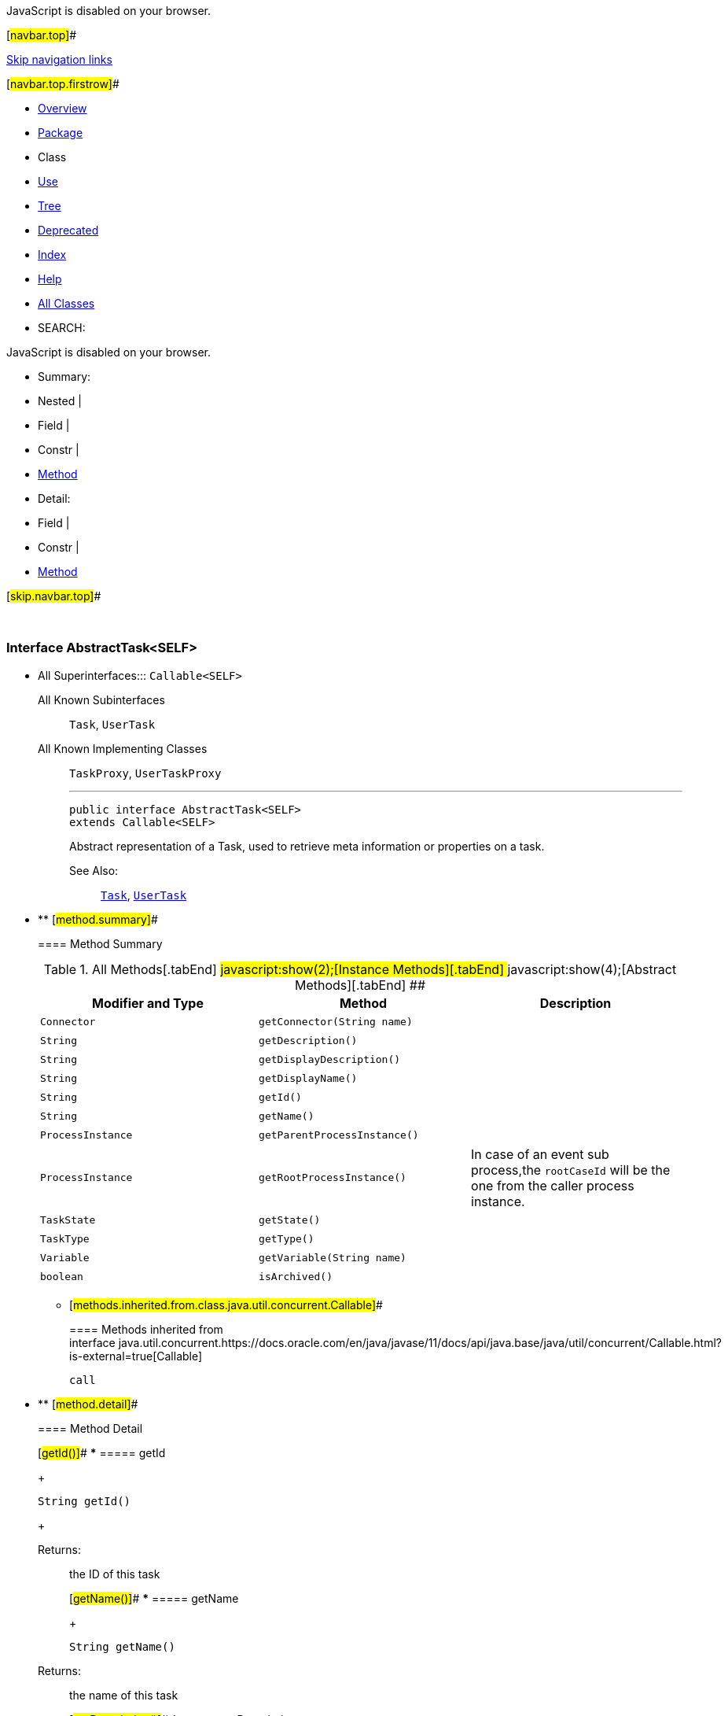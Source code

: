 JavaScript is disabled on your browser.

[#navbar.top]##

link:#skip.navbar.top[Skip navigation links]

[#navbar.top.firstrow]##

* link:../../../../../index.html[Overview]
* link:package-summary.html[Package]
* Class
* link:class-use/AbstractTask.html[Use]
* link:package-tree.html[Tree]
* link:../../../../../deprecated-list.html[Deprecated]
* link:../../../../../index-all.html[Index]
* link:../../../../../help-doc.html[Help]

* link:../../../../../allclasses.html[All Classes]

* SEARCH:

JavaScript is disabled on your browser.

* Summary: 
* Nested | 
* Field | 
* Constr | 
* link:#method.summary[Method]

* Detail: 
* Field | 
* Constr | 
* link:#method.detail[Method]

[#skip.navbar.top]##

 

[.packageLabelInType]#Package# link:package-summary.html[com.bonitasoft.test.toolkit.model]

=== Interface AbstractTask<SELF>

* All Superinterfaces:::
  `Callable<SELF>`
+
All Known Subinterfaces:::
  `Task`, `UserTask`
+
All Known Implementing Classes:::
  `TaskProxy`, `UserTaskProxy`
+

'''''
+
....
public interface AbstractTask<SELF>
extends Callable<SELF>
....
+
Abstract representation of a Task, used to retrieve meta information or properties on a task.
+
[.seeLabel]#See Also:#::
  link:Task.html[`Task`], link:UserTask.html[`UserTask`]

* ** [#method.summary]##
+
==== Method Summary
+
.[#t0 .activeTableTab]#All Methods[.tabEnd]# ##[#t2 .tableTab]#javascript:show(2);[Instance Methods][.tabEnd]# ##[#t3 .tableTab]#javascript:show(4);[Abstract Methods][.tabEnd]# ##
[width="100%",cols="34%,33%,33%",options="header",]
|=================================================================================================
|Modifier and Type |Method |Description
|`Connector` |`getConnector​(String name)` | 
|`String` |`getDescription()` | 
|`String` |`getDisplayDescription()` | 
|`String` |`getDisplayName()` | 
|`String` |`getId()` | 
|`String` |`getName()` | 
|`ProcessInstance` |`getParentProcessInstance()` | 
|`ProcessInstance` |`getRootProcessInstance()` a|
In case of an event sub process,the `rootCaseId` will be the one from the caller process instance.

|`TaskState` |`getState()` | 
|`TaskType` |`getType()` | 
|`Variable` |`getVariable​(String name)` | 
|`boolean` |`isArchived()` | 
|=================================================================================================
*** [#methods.inherited.from.class.java.util.concurrent.Callable]##
+
==== Methods inherited from interface java.util.concurrent.https://docs.oracle.com/en/java/javase/11/docs/api/java.base/java/util/concurrent/Callable.html?is-external=true[Callable]
+
`call`

* ** [#method.detail]##
+
==== Method Detail
+
[#getId()]##
*** ===== getId
+
[source,methodSignature]
----
String getId()
----
+
[.returnLabel]#Returns:#::
  the ID of this task
+
[#getName()]##
*** ===== getName
+
[source,methodSignature]
----
String getName()
----
+
[.returnLabel]#Returns:#::
  the name of this task
+
[#getDescription()]##
*** ===== getDescription
+
[source,methodSignature]
----
String getDescription()
----
+
[.returnLabel]#Returns:#::
  the description of this task
+
[#getDisplayName()]##
*** ===== getDisplayName
+
[source,methodSignature]
----
String getDisplayName()
----
+
[.returnLabel]#Returns:#::
  the display name of this task
+
[#getDisplayDescription()]##
*** ===== getDisplayDescription
+
[source,methodSignature]
----
String getDisplayDescription()
----
+
[.returnLabel]#Returns:#::
  the display description of this task
+
[#getState()]##
*** ===== getState
+
[source,methodSignature]
----
TaskState getState()
----
+
[.returnLabel]#Returns:#::
  the link:TaskState.html[`state`] of this task
+
[#isArchived()]##
*** ===== isArchived
+
[source,methodSignature]
----
boolean isArchived()
----
+
[.returnLabel]#Returns:#::
  true if this task is archived
+
[#getType()]##
*** ===== getType
+
[source,methodSignature]
----
TaskType getType()
----
+
[.returnLabel]#Returns:#::
  the link:TaskType.html[`type`] of this task
+
[#getVariable(java.lang.String)]##
*** ===== getVariable
+
[source,methodSignature]
----
Variable getVariable​(String name)
----
+
[.paramLabel]#Parameters:#::
  `name` - the name of the task variable to retrieve
[.returnLabel]#Returns:#::
  the corresponding link:Variable.html[`Variable`]
+
[#getRootProcessInstance()]##
*** ===== getRootProcessInstance
+
[source,methodSignature]
----
ProcessInstance getRootProcessInstance()
----
+
In case of an event sub process,the `rootCaseId` will be the one from the caller process instance.
+
[.returnLabel]#Returns:#::
  the link:ProcessInstance.html[`root process instance`]
+
[#getParentProcessInstance()]##
*** ===== getParentProcessInstance
+
[source,methodSignature]
----
ProcessInstance getParentProcessInstance()
----
+
[.returnLabel]#Returns:#::
  the link:ProcessInstance.html[`parent process instance`]
+
[#getConnector(java.lang.String)]##
*** ===== getConnector
+
[source,methodSignature]
----
Connector getConnector​(String name)
----
+
[.paramLabel]#Parameters:#::
  `name` - the name of the connector to retrieve on this task
[.returnLabel]#Returns:#::
  the corresponding link:Connector.html[`Connector`]

[#navbar.bottom]##

link:#skip.navbar.bottom[Skip navigation links]

[#navbar.bottom.firstrow]##

* link:../../../../../index.html[Overview]
* link:package-summary.html[Package]
* Class
* link:class-use/AbstractTask.html[Use]
* link:package-tree.html[Tree]
* link:../../../../../deprecated-list.html[Deprecated]
* link:../../../../../index-all.html[Index]
* link:../../../../../help-doc.html[Help]

* link:../../../../../allclasses.html[All Classes]

JavaScript is disabled on your browser.

* Summary: 
* Nested | 
* Field | 
* Constr | 
* link:#method.summary[Method]

* Detail: 
* Field | 
* Constr | 
* link:#method.detail[Method]

[#skip.navbar.bottom]##

[.small]#Copyright © 2022. All rights reserved.#
